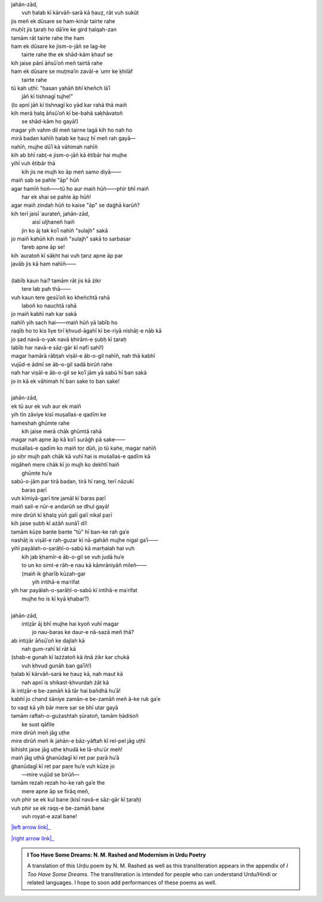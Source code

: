 .. title: §28. Ḥasan kūzah-gar 3
.. slug: itoohavesomedreams/poem_28
.. date: 2014-09-16 13:52:02 UTC
.. tags: poem itoohavesomedreams rashid
.. link: 
.. description: transliterated version of "Ḥasan kūzah-gar 3"
.. type: text



| jahān-zād,
|     vuh ḥalab kī kārvāñ-sarā kā ḥauẓ, rāt vuh sukūt
| jis meñ ek dūsare se ham-kinār tairte rahe
| muḥīt̤ jis t̤araḥ ho dāʾire ke gird ḥalqah-zan
| tamām rāt tairte rahe the ham
| ham ek dūsare ke jism-o-jāñ se lag-ke
|         tairte rahe the ek shād-kām ḳhauf se
| kih jaise pānī āñsūʾoñ meñ tairtā rahe
| ham ek dūsare se mut̤maʾin zavāl-e ʿumr ke ḳhilāf
|             tairte rahe
| tū kah uṭhī: "ḥasan yahāñ bhī kheñch lāʾī
|             jāñ kī tishnagī tujhe!"
| (lo apnī jāñ kī tishnagī ko yād kar rahā thā maiñ
| kih merā ḥalq āñsūʾoñ kī be-bahā saḳhāvatoñ
|             se shād-kām ho gayā!)
| magar yih vahm dil meñ tairne lagā kih ho nah ho
| mirā badan kahīñ ḥalab ke ḥauẓ hī meñ rah gayā—
| nahīñ, mujhe dūʾī kā vāhimah nahīñ
| kih ab bhī rabt̤-e jism-o-jāñ kā ětibār hai mujhe
| yihī vuh ětibār thā
|     kih jis ne mujh ko āp meñ samo diyā——
| maiñ sab se pahle "āp" hūñ
| agar hamīñ hoñ——tū ho aur maiñ hūñ——phir bhī maiñ
|         har ek shai se pahle āp hūñ!
| agar maiñ zindah hūñ to kaise "āp" se daġhā karūñ?
| kih terī jaisī ʿaurateñ, jahān-zād,
|         aisī uljhaneñ haiñ
|     jin ko āj tak koʾī nahīñ "sulajh" sakā
| jo maiñ kahūñ kih maiñ "sulajh" sakā to sarbasar
|                 fareb apne āp se!
| kih ʿauratoñ kī sāḳht hai vuh t̤anz apne āp par
| javāb jis kā ham nahīñ——
| 
| (labīb kaun hai? tamām rāt jis kā żikr
|             tere lab pah thā——
| vuh kaun tere gesūʾoñ ko kheñchtā rahā
|                 laboñ ko nauchtā rahā
| jo maiñ kabhī nah kar sakā
| nahīñ yih sach hai——maiñ hūñ yā labīb ho
| raqīb ho to kis liye tirī ḳhvud-āgahī kī be-riyā nishāt̤-e nāb kā
| jo ṣad navā-o-yak navā ḳhirām-e ṣubḥ kī t̤araḥ
| labīb har navā-e sāz-gār kī nafī sahī!)
| magar hamārā rābt̤ah viṣāl-e āb-o-gil nahīñ, nah thā kabhī
| vujūd-e ādmī se āb-o-gil sadā birūñ rahe
| nah har viṣāl-e āb-o-gil se koʾī jām yā sabū hī ban sakā
| jo in kā ek vāhimah hī ban sake to ban sake!
| 
| jahān-zād,
| ek tū aur ek vuh aur ek maiñ
| yih tīn zāviye kisī muṣallaṡ-e qadīm ke
| hameshah ghūmte rahe
|     kih jaise merā chāk ghūmtā rahā
| magar nah apne āp kā koʾī surāġh pā sake——
| muṡallaṡ-e qadīm ko maiñ toṛ dūñ, jo tū kahe, magar nahīñ
| jo siḥr mujh pah chāk kā vuhī hai is muṡallaṡ-e qadīm kā
| nigāheñ mere chāk kī jo mujh ko dekhtī haiñ
|                 ghūmte huʾe
| sabū-o-jām par tirā badan, tirā hī rang, terī nāzukī
|                     baras paṛī
| vuh kīmiyā-garī tire jamāl kī baras paṛī
| maiñ sail-e nūr-e andarūñ se dhul gayā!
| mire dirūñ kī ḳhalq yūñ galī galī nikal paṛī
| kih jaise ṣubḥ kī ażāñ sunāʾī dī!
| tamām kūze bante bante "tū" hī ban-ke rah gaʾe
| nashāt̤ is viṣāl-e rah-guzar kī nā-gahāñ mujhe nigal gaʾī——
| yihī payālah-o-ṣarāḥī-o-sabū kā marḥalah hai vuh
|     kih jab ḳhamīr-e āb-o-gil se vuh judā huʾe
|     to un ko simt-e rāh-e nau kā kāmrāniyāñ mileñ——
|     (maiñ ik ġharīb kūzah-gar
|                 yih intihā-e maʿrifat
| yih har payālah-o-ṣarāḥī-o-sabū kī intihā-e maʿrifat
|             mujhe ho is kī kyā ḳhabar?)
| 
| jahān-zād,
|     intiz̤ār āj bhī mujhe hai kyoñ vuhī magar
|         jo nau-baras ke daur-e nā-sazā meñ thā?
| ab intiz̤ār āñsūʾoñ ke dajlah kā
|             nah gum-rahī kī rāt kā
| (shab-e gunah kī lażżatoñ kā itnā żikr kar chukā
|             vuh ḳhvud gunāh ban gaʾīñ!)
| ḥalab kī kārvāñ-sarā ke ḥauẓ kā, nah maut kā
|     nah apnī is shikast-ḳhvurdah żāt kā
| ik intiz̤ār-e be-zamāñ kā tār hai bañdhā huʾā!
| kabhī jo chand ṡāniye zamān-e be-zamāñ meñ ā-ke ruk gaʾe
| to vaqt kā yih bār mere sar se bhī utar gayā
| tamām raftah-o-gużashtah ṣūratoñ, tamām ḥādiṡoñ
|             ke sust qāfile
| mire dirūñ meñ jāg uṭhe
| mire dirūñ meñ ik jahān-e bāz-yāftah kī rel-pel jāg uṭhī
| bihisht jaise jāg uṭhe ḳhudā ke lā-shuʿūr meñ!
| maiñ jāg uṭhā ġhanūdagī kī ret par paṛā huʾā
| ġhanūdagī kī ret par paṛe huʾe vuh kūze jo
|         —mire vujūd se birūñ—
| tamām rezah rezah ho-ke rah gaʾe the
|     mere apne āp se firāq meñ,
| vuh phir se ek kul bane (kisī navā-e sāz-gār kī t̤araḥ)
| vuh phir se ek raqṣ-e be-zamāñ bane
|             vuh royat-e azal bane!

|left arrow link|_

|right arrow link|_



.. |left arrow link| replace:: :emoji:`arrow_left` §27. Ḥasan kūzah-gar 2 
.. _left arrow link: /itoohavesomedreams/poem_27

.. |right arrow link| replace::  §29. Ḥasan kūzah-gar 4 :emoji:`arrow_right` 
.. _right arrow link: /itoohavesomedreams/poem_29

.. admonition:: I Too Have Some Dreams: N. M. Rashed and Modernism in Urdu Poetry

  A translation of this Urdu poem by N. M. Rashed as well as this transliteration appears in the
  appendix of *I Too Have Some Dreams*. The transliteration is intended for
  people who can understand Urdu/Hindi or related languages. I hope to soon 
  add performances of these poems as well. 
  
  .. link_figure:: /itoohavesomedreams/
        :title: I Too Have Some Dreams Resource Page
        :class: link-figure
        :image_url: /galleries/i2havesomedreams/i2havesomedreams-small.jpg
        
